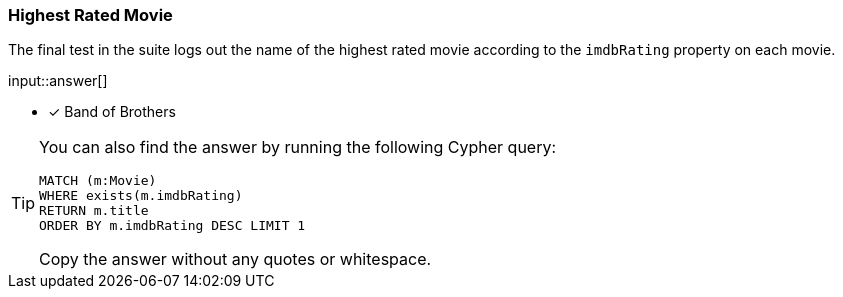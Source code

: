 :type: freetext

[.question.freetext]
=== Highest Rated Movie

The final test in the suite logs out the name of the highest rated movie according to the `imdbRating` property on each movie.

input::answer[]

* [x] Band of Brothers

[TIP]
====
You can also find the answer by running the following Cypher query:

[source,cypher]
----
MATCH (m:Movie)
WHERE exists(m.imdbRating)
RETURN m.title
ORDER BY m.imdbRating DESC LIMIT 1
----

Copy the answer without any quotes or whitespace.
====
